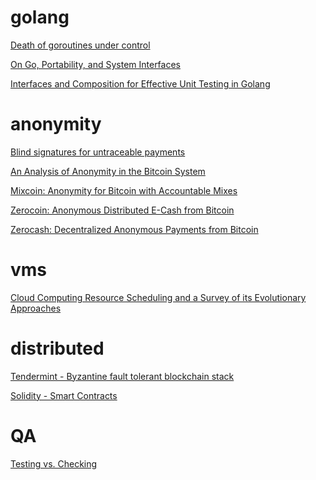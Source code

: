 * golang

  [[http://blog.labix.org/2011/10/09/death-of-goroutines-under-control][Death of goroutines under control]]

  [[http://garrett.damore.org/2015/09/on-go-portability-and-system-interfaces.html?utm_source%3Dgolangweekly&utm_medium%3Demail][On Go, Portability, and System Interfaces]]

  [[http://nathanleclaire.com/blog/2015/10/10/interfaces-and-composition-for-effective-unit-testing-in-golang/?utm_source%3Dgolangweekly&utm_medium%3Demail][Interfaces and Composition for Effective Unit Testing in Golang]]

* anonymity

  [[http://www.hit.bme.hu/~buttyan/courses/BMEVIHIM219/2009/Chaum.BlindSigForPayment.1982.PDF][Blind signatures for untraceable payments]]

  [[http://arxiv.org/pdf/1107.4524v2.pdf][An Analysis of Anonymity in the Bitcoin System]]

  [[http://users.encs.concordia.ca/~clark/papers/2014_fc.pdf][Mixcoin: Anonymity for Bitcoin with Accountable Mixes]]

  [[http://ieeexplore.ieee.org/stamp/stamp.jsp?arnumber%3D6547123][Zerocoin: Anonymous Distributed E-Cash from Bitcoin]]

  [[http://zerocash-project.org/media/pdf/zerocash-extended-20140518.pdf][Zerocash:  Decentralized Anonymous Payments from Bitcoin]]

* vms

  [[http://eprints.gla.ac.uk/107266/1/107266.pdf][Cloud Computing Resource Scheduling and a Survey of its Evolutionary Approaches]]

* distributed

  [[https://github.com/tendermint/tendermint/wiki][Tendermint - Byzantine fault tolerant blockchain stack]]

  [[https://eng.erisindustries.com/tutorials/2015/03/11/solidity-1/][Solidity - Smart Contracts]]

* QA

  [[http://www.developsense.com/blog/2009/08/testing-vs-checking/][Testing vs. Checking]]
